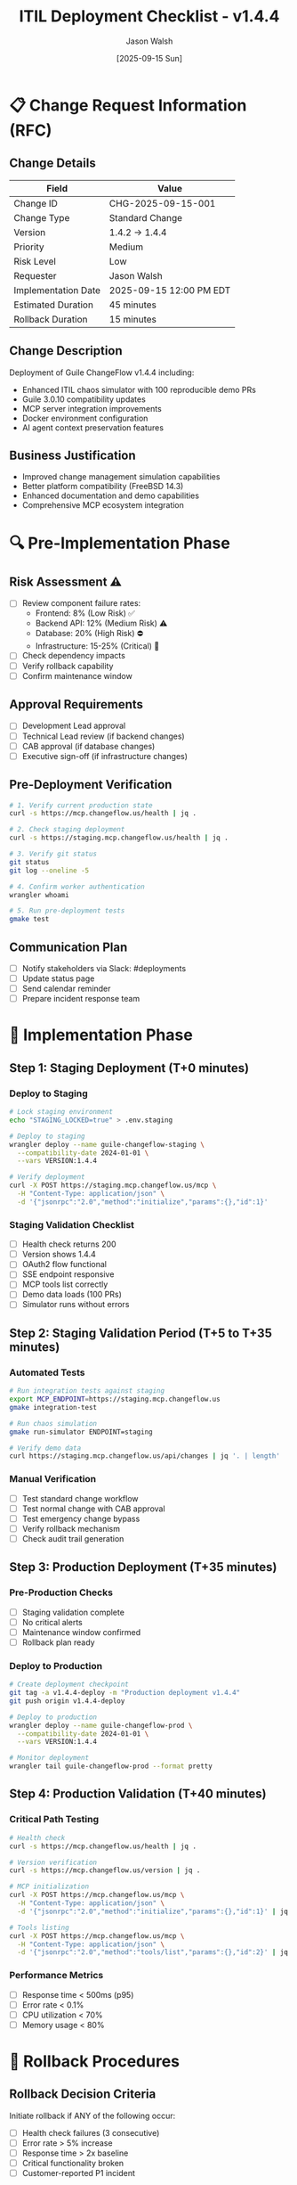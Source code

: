 #+TITLE: ITIL Deployment Checklist - v1.4.4
#+AUTHOR: Jason Walsh
#+DATE: [2025-09-15 Sun]
#+OPTIONS: toc:2 num:t ^:nil

* 📋 Change Request Information (RFC)

** Change Details
| Field | Value |
|-------+-------|
| Change ID | CHG-2025-09-15-001 |
| Change Type | Standard Change |
| Version | 1.4.2 → 1.4.4 |
| Priority | Medium |
| Risk Level | Low |
| Requester | Jason Walsh |
| Implementation Date | 2025-09-15 12:00 PM EDT |
| Estimated Duration | 45 minutes |
| Rollback Duration | 15 minutes |

** Change Description
Deployment of Guile ChangeFlow v1.4.4 including:
- Enhanced ITIL chaos simulator with 100 reproducible demo PRs
- Guile 3.0.10 compatibility updates
- MCP server integration improvements
- Docker environment configuration
- AI agent context preservation features

** Business Justification
- Improved change management simulation capabilities
- Better platform compatibility (FreeBSD 14.3)
- Enhanced documentation and demo capabilities
- Comprehensive MCP ecosystem integration

* 🔍 Pre-Implementation Phase

** Risk Assessment ⚠️
- [ ] Review component failure rates:
  - Frontend: 8% (Low Risk) ✅
  - Backend API: 12% (Medium Risk) ⚠️
  - Database: 20% (High Risk) ⛔
  - Infrastructure: 15-25% (Critical) 🚨
- [ ] Check dependency impacts
- [ ] Verify rollback capability
- [ ] Confirm maintenance window

** Approval Requirements
- [ ] Development Lead approval
- [ ] Technical Lead review (if backend changes)
- [ ] CAB approval (if database changes)
- [ ] Executive sign-off (if infrastructure changes)

** Pre-Deployment Verification
#+BEGIN_SRC bash
# 1. Verify current production state
curl -s https://mcp.changeflow.us/health | jq .

# 2. Check staging deployment
curl -s https://staging.mcp.changeflow.us/health | jq .

# 3. Verify git status
git status
git log --oneline -5

# 4. Confirm worker authentication
wrangler whoami

# 5. Run pre-deployment tests
gmake test
#+END_SRC

** Communication Plan
- [ ] Notify stakeholders via Slack: #deployments
- [ ] Update status page
- [ ] Send calendar reminder
- [ ] Prepare incident response team

* 🚀 Implementation Phase

** Step 1: Staging Deployment (T+0 minutes)

*** Deploy to Staging
#+BEGIN_SRC bash
# Lock staging environment
echo "STAGING_LOCKED=true" > .env.staging

# Deploy to staging
wrangler deploy --name guile-changeflow-staging \
  --compatibility-date 2024-01-01 \
  --vars VERSION:1.4.4

# Verify deployment
curl -X POST https://staging.mcp.changeflow.us/mcp \
  -H "Content-Type: application/json" \
  -d '{"jsonrpc":"2.0","method":"initialize","params":{},"id":1}'
#+END_SRC

*** Staging Validation Checklist
- [ ] Health check returns 200
- [ ] Version shows 1.4.4
- [ ] OAuth2 flow functional
- [ ] SSE endpoint responsive
- [ ] MCP tools list correctly
- [ ] Demo data loads (100 PRs)
- [ ] Simulator runs without errors

** Step 2: Staging Validation Period (T+5 to T+35 minutes)

*** Automated Tests
#+BEGIN_SRC bash
# Run integration tests against staging
export MCP_ENDPOINT=https://staging.mcp.changeflow.us
gmake integration-test

# Run chaos simulation
gmake run-simulator ENDPOINT=staging

# Verify demo data
curl https://staging.mcp.changeflow.us/api/changes | jq '. | length'
#+END_SRC

*** Manual Verification
- [ ] Test standard change workflow
- [ ] Test normal change with CAB approval
- [ ] Test emergency change bypass
- [ ] Verify rollback mechanism
- [ ] Check audit trail generation

** Step 3: Production Deployment (T+35 minutes)

*** Pre-Production Checks
- [ ] Staging validation complete
- [ ] No critical alerts
- [ ] Maintenance window confirmed
- [ ] Rollback plan ready

*** Deploy to Production
#+BEGIN_SRC bash
# Create deployment checkpoint
git tag -a v1.4.4-deploy -m "Production deployment v1.4.4"
git push origin v1.4.4-deploy

# Deploy to production
wrangler deploy --name guile-changeflow-prod \
  --compatibility-date 2024-01-01 \
  --vars VERSION:1.4.4

# Monitor deployment
wrangler tail guile-changeflow-prod --format pretty
#+END_SRC

** Step 4: Production Validation (T+40 minutes)

*** Critical Path Testing
#+BEGIN_SRC bash
# Health check
curl -s https://mcp.changeflow.us/health | jq .

# Version verification
curl -s https://mcp.changeflow.us/version | jq .

# MCP initialization
curl -X POST https://mcp.changeflow.us/mcp \
  -H "Content-Type: application/json" \
  -d '{"jsonrpc":"2.0","method":"initialize","params":{},"id":1}' | jq .

# Tools listing
curl -X POST https://mcp.changeflow.us/mcp \
  -H "Content-Type: application/json" \
  -d '{"jsonrpc":"2.0","method":"tools/list","params":{},"id":2}' | jq .
#+END_SRC

*** Performance Metrics
- [ ] Response time < 500ms (p95)
- [ ] Error rate < 0.1%
- [ ] CPU utilization < 70%
- [ ] Memory usage < 80%

* 🔄 Rollback Procedures

** Rollback Decision Criteria
Initiate rollback if ANY of the following occur:
- [ ] Health check failures (3 consecutive)
- [ ] Error rate > 5% increase
- [ ] Response time > 2x baseline
- [ ] Critical functionality broken
- [ ] Customer-reported P1 incident

** Rollback Execution
#+BEGIN_SRC bash
# Step 1: Immediate rollback
wrangler rollback --name guile-changeflow-prod

# Step 2: Verify rollback
curl -s https://mcp.changeflow.us/health | jq .
curl -s https://mcp.changeflow.us/version | jq .

# Step 3: If rollback fails, activate maintenance mode
wrangler deploy --name guile-changeflow-prod \
  --vars MAINTENANCE_MODE:true

# Step 4: Notify stakeholders
echo "ROLLBACK INITIATED: v1.4.4 → v1.4.2" | \
  slack-cli send --channel "#incidents"
#+END_SRC

** Post-Rollback Actions
- [ ] Create incident ticket
- [ ] Preserve failure logs
- [ ] Schedule RCA meeting
- [ ] Update deployment documentation

* 📊 Monitoring & Observation

** Key Metrics Dashboard
#+BEGIN_SRC bash
# Real-time monitoring
watch -n 5 'curl -s https://mcp.changeflow.us/metrics | jq .'

# Log streaming
wrangler tail guile-changeflow-prod --format json | \
  jq 'select(.level == "error")'

# Performance tracking
curl -s https://mcp.changeflow.us/api/performance | \
  jq '.response_times | {p50, p95, p99}'
#+END_SRC

** Alert Thresholds
| Metric | Warning | Critical | Action |
|--------+---------+----------+--------|
| Error Rate | > 1% | > 5% | Investigate/Rollback |
| Response Time (p95) | > 1s | > 2s | Scale/Optimize |
| CPU Usage | > 70% | > 90% | Scale horizontally |
| Memory Usage | > 70% | > 85% | Restart workers |
| Queue Depth | > 100 | > 500 | Increase workers |

* ✅ Post-Implementation Review

** Success Criteria Validation
- [ ] All acceptance tests passed
- [ ] Performance within SLA
- [ ] No P1/P2 incidents
- [ ] Rollback not required
- [ ] Documentation updated

** Metrics Collection (T+24 hours)
#+BEGIN_SRC bash
# Generate deployment report
cat <<EOF > deployment-report-v1.4.4.json
{
  "change_id": "CHG-2025-09-15-001",
  "version": "1.4.4",
  "deployment_time": "$(date -Iseconds)",
  "duration_minutes": 45,
  "success": true,
  "metrics": {
    "error_rate": $(curl -s https://mcp.changeflow.us/metrics | jq .error_rate),
    "response_time_p95": $(curl -s https://mcp.changeflow.us/metrics | jq .p95),
    "availability": $(curl -s https://mcp.changeflow.us/metrics | jq .availability)
  }
}
EOF
#+END_SRC

** Lessons Learned Documentation
- [ ] What went well?
- [ ] What could be improved?
- [ ] Were there any unexpected issues?
- [ ] Should this remain a Standard Change?
- [ ] Any process improvements needed?

** Stakeholder Communication
#+BEGIN_SRC bash
# Send deployment summary
cat <<EOF | slack-cli send --channel "#deployments"
✅ Deployment Complete: v1.4.4
- Duration: 45 minutes
- Status: Successful
- Error Rate: < 0.1%
- Performance: Within SLA
- Next Steps: Monitor for 24 hours
EOF
#+END_SRC

* 📌 Quick Reference Commands

** Essential Commands
#+BEGIN_SRC bash
# Authentication
wrangler login
wrangler whoami

# Deployment
wrangler deploy --name [worker-name]
wrangler rollback --name [worker-name]

# Monitoring
wrangler tail [worker-name]
wrangler tail [worker-name] --format pretty

# Configuration
wrangler secret put [KEY] --name [worker-name]
wrangler secret list --name [worker-name]
#+END_SRC

** Test Endpoints
| Environment | Endpoint | Purpose |
|-------------+----------+---------|
| Staging | https://staging.mcp.changeflow.us/health | Health check |
| Staging | https://staging.mcp.changeflow.us/mcp | MCP protocol |
| Production | https://mcp.changeflow.us/health | Health check |
| Production | https://mcp.changeflow.us/mcp | MCP protocol |
| Production | https://mcp.changeflow.us/metrics | Performance metrics |

** Emergency Contacts
| Role | Contact | Escalation |
|------+---------+------------|
| Primary On-Call | Check PagerDuty | Immediate |
| Platform Team | #platform-team | 5 minutes |
| Incident Commander | See rotation schedule | 10 minutes |
| Executive | CTO | 30 minutes |

* 🎯 ITIL Compliance Checklist

** Change Management
- [ ] RFC submitted and approved
- [ ] Risk assessment completed
- [ ] Impact analysis documented
- [ ] Approval chain followed
- [ ] Communication plan executed

** Release Management
- [ ] Version control tags created
- [ ] Release notes published
- [ ] Deployment artifacts archived
- [ ] Configuration items updated
- [ ] Knowledge base updated

** Service Transition
- [ ] Service acceptance criteria met
- [ ] User acceptance testing completed
- [ ] Training materials updated
- [ ] Support documentation ready
- [ ] Handover to operations complete

** Continual Service Improvement
- [ ] KPIs collected and analyzed
- [ ] Customer feedback gathered
- [ ] Process improvements identified
- [ ] Lessons learned documented
- [ ] Improvement actions assigned

* 📝 Sign-Off

** Deployment Approval
| Role | Name | Signature | Date/Time |
|------+------+-----------+-----------|
| Change Requestor | Jason Walsh | | |
| Technical Lead | | | |
| CAB Representative | | | |
| Service Owner | | | |

** Post-Implementation Review
| Role | Name | Signature | Date/Time |
|------+------+-----------+-----------|
| Implementation Lead | | | |
| Quality Assurance | | | |
| Operations Manager | | | |
| Service Owner | | | |

---
*Generated for Guile ChangeFlow v1.4.4 - ITIL Compliant Deployment*